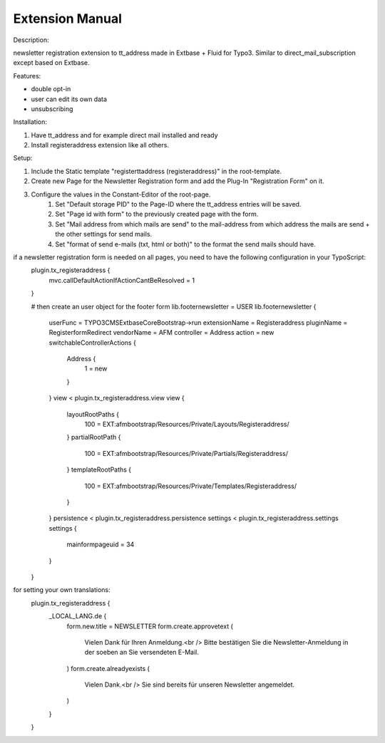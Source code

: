 Extension Manual
=================

Description:

newsletter registration extension to tt_address made in Extbase + Fluid for Typo3.
Similar to direct_mail_subscription except based on Extbase.

Features:

- double opt-in
- user can edit its own data
- unsubscribing

Installation:

1. Have tt_address and for example direct mail installed and ready
2. Install registeraddress extension like all others.

Setup:

1. Include the Static template "registerttaddress (registeraddress)" in the root-template.
2. Create new Page for the Newsletter Registration form and add the Plug-In "Registration Form" on it.
3. Configure the values in the Constant-Editor of the root-page.
    1. Set "Default storage PID" to the Page-ID where the tt_address entries will be saved.
    2. Set "Page id with form" to the previously created page with the form.
    3. Set "Mail address from which mails are send" to the mail-address from which address the mails are send + the other settings for send mails.
    4. Set "format of send e-mails (txt, html or both)" to the format the send mails should have.

if a newsletter registration form is needed on all pages, you need to have the following configuration in your TypoScript:
  plugin.tx_registeraddress {
      mvc.callDefaultActionIfActionCantBeResolved = 1
  }
  
  # then create an user object for the footer form
  lib.footernewsletter = USER
  lib.footernewsletter {
      userFunc = TYPO3\CMS\Extbase\Core\Bootstrap->run
      extensionName = Registeraddress
      pluginName = RegisterformRedirect
      vendorName = AFM
      controller = Address
      action = new
      switchableControllerActions {
          Address {
              1 = new
          }
      }
      view < plugin.tx_registeraddress.view
      view {
          layoutRootPaths {
              100 = EXT:afmbootstrap/Resources/Private/Layouts/Registeraddress/
          }
          partialRootPath {
              100 = EXT:afmbootstrap/Resources/Private/Partials/Registeraddress/
          }
          templateRootPaths {
              100 = EXT:afmbootstrap/Resources/Private/Templates/Registeraddress/
          }
      }
      persistence < plugin.tx_registeraddress.persistence
      settings < plugin.tx_registeraddress.settings
      settings {
          mainformpageuid = 34
      }
  }


for setting your own translations:
  plugin.tx_registeraddress {
      _LOCAL_LANG.de {
          form.new.title = NEWSLETTER
          form.create.approvetext (
              Vielen Dank für Ihren Anmeldung.<br />
              Bitte bestätigen Sie die Newsletter-Anmeldung in der soeben an Sie versendeten E-Mail.
          )
          form.create.alreadyexists (
              Vielen Dank.<br />
              Sie sind bereits für unseren Newsletter angemeldet.
          )
      }
  }
